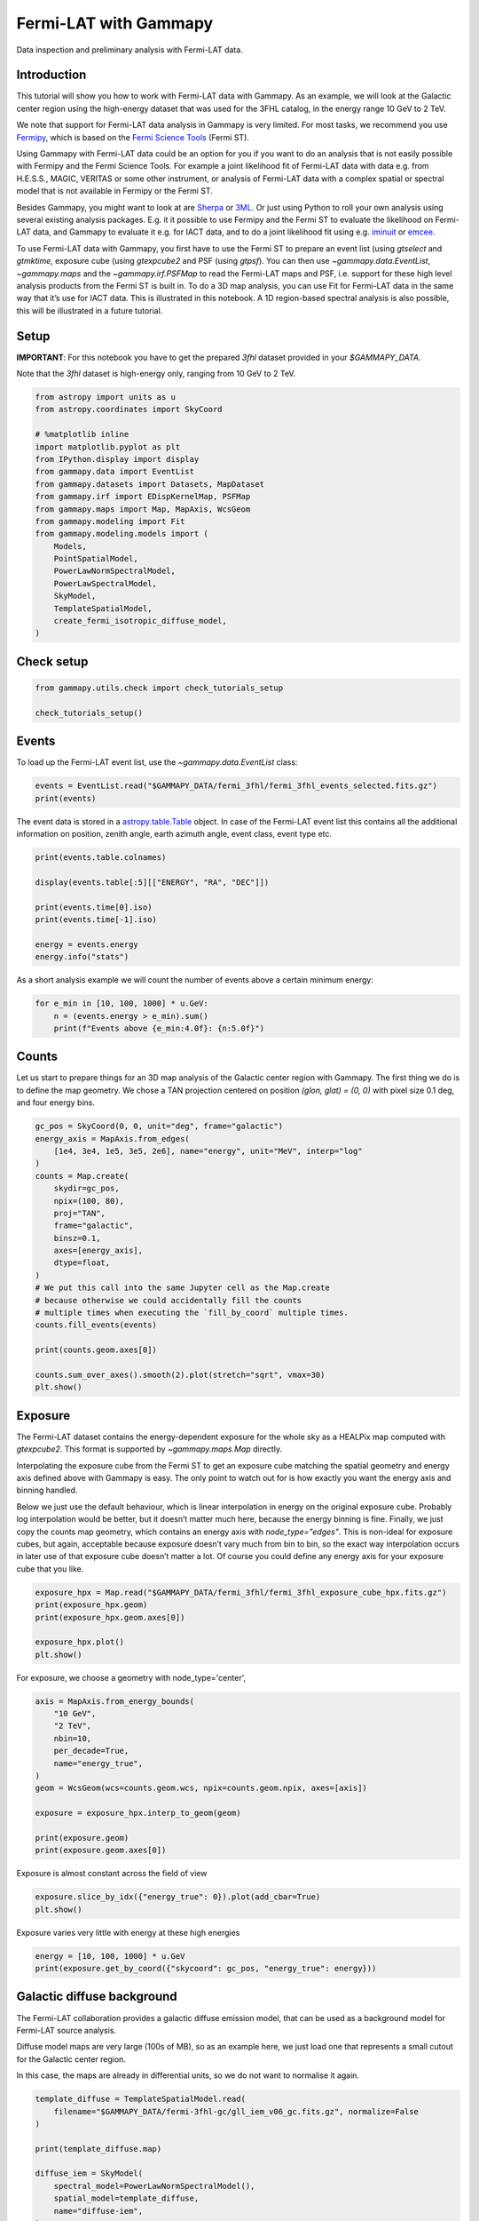 
.. DO NOT EDIT.
.. THIS FILE WAS AUTOMATICALLY GENERATED BY SPHINX-GALLERY.
.. TO MAKE CHANGES, EDIT THE SOURCE PYTHON FILE:
.. "tutorials/data/fermi_lat.py"
.. LINE NUMBERS ARE GIVEN BELOW.

.. only:: html

    .. note::
        :class: sphx-glr-download-link-note

        :ref:`Go to the end <sphx_glr_download_tutorials_data_fermi_lat.py>`
        to download the full example code. or to run this example in your browser via Binder

.. rst-class:: sphx-glr-example-title

.. _sphx_glr_tutorials_data_fermi_lat.py:


Fermi-LAT with Gammapy
======================

Data inspection and preliminary analysis with Fermi-LAT data.

Introduction
------------

This tutorial will show you how to work with Fermi-LAT data with
Gammapy. As an example, we will look at the Galactic center region using
the high-energy dataset that was used for the 3FHL catalog, in the
energy range 10 GeV to 2 TeV.

We note that support for Fermi-LAT data analysis in Gammapy is very
limited. For most tasks, we recommend you use
`Fermipy <http://fermipy.readthedocs.io/>`__, which is based on the
`Fermi Science
Tools <https://fermi.gsfc.nasa.gov/ssc/data/analysis/software/>`__
(Fermi ST).

Using Gammapy with Fermi-LAT data could be an option for you if you want
to do an analysis that is not easily possible with Fermipy and the Fermi
Science Tools. For example a joint likelihood fit of Fermi-LAT data with
data e.g. from H.E.S.S., MAGIC, VERITAS or some other instrument, or
analysis of Fermi-LAT data with a complex spatial or spectral model that
is not available in Fermipy or the Fermi ST.

Besides Gammapy, you might want to look at are
`Sherpa <http://cxc.harvard.edu/sherpa/>`__ or
`3ML <https://threeml.readthedocs.io/>`__. Or just using Python to roll
your own analysis using several existing analysis packages. E.g. it it
possible to use Fermipy and the Fermi ST to evaluate the likelihood on
Fermi-LAT data, and Gammapy to evaluate it e.g. for IACT data, and to do
a joint likelihood fit using
e.g. `iminuit <http://iminuit.readthedocs.io/>`__ or
`emcee <http://dfm.io/emcee>`__.

To use Fermi-LAT data with Gammapy, you first have to use the Fermi ST
to prepare an event list (using `gtselect` and `gtmktime`, exposure
cube (using `gtexpcube2` and PSF (using `gtpsf`). You can then use
`~gammapy.data.EventList`, `~gammapy.maps` and the
`~gammapy.irf.PSFMap` to read the Fermi-LAT maps and PSF, i.e. support
for these high level analysis products from the Fermi ST is built in. To
do a 3D map analysis, you can use Fit for Fermi-LAT data in the same way
that it’s use for IACT data. This is illustrated in this notebook. A 1D
region-based spectral analysis is also possible, this will be
illustrated in a future tutorial.

Setup
-----

**IMPORTANT**: For this notebook you have to get the prepared `3fhl`
dataset provided in your `$GAMMAPY_DATA`.

Note that the `3fhl` dataset is high-energy only, ranging from 10 GeV
to 2 TeV.

.. GENERATED FROM PYTHON SOURCE LINES 60-82

.. code-block:: Python


    from astropy import units as u
    from astropy.coordinates import SkyCoord

    # %matplotlib inline
    import matplotlib.pyplot as plt
    from IPython.display import display
    from gammapy.data import EventList
    from gammapy.datasets import Datasets, MapDataset
    from gammapy.irf import EDispKernelMap, PSFMap
    from gammapy.maps import Map, MapAxis, WcsGeom
    from gammapy.modeling import Fit
    from gammapy.modeling.models import (
        Models,
        PointSpatialModel,
        PowerLawNormSpectralModel,
        PowerLawSpectralModel,
        SkyModel,
        TemplateSpatialModel,
        create_fermi_isotropic_diffuse_model,
    )








.. GENERATED FROM PYTHON SOURCE LINES 83-85

Check setup
-----------

.. GENERATED FROM PYTHON SOURCE LINES 85-89

.. code-block:: Python

    from gammapy.utils.check import check_tutorials_setup

    check_tutorials_setup()





.. rst-class:: sphx-glr-script-out

 .. code-block:: none


    System:

            python_executable      : /home/khelifi/MesProgrammes/gammapy/.tox/build_docs/bin/python 
            python_version         : 3.11.10    
            machine                : x86_64     
            system                 : Linux      


    Gammapy package:

            version                : 1.3.dev1108+g3132bb30e.d20241007 
            path                   : /home/khelifi/MesProgrammes/gammapy/.tox/build_docs/lib/python3.11/site-packages/gammapy 


    Other packages:

            numpy                  : 1.26.4     
            scipy                  : 1.14.1     
            astropy                : 5.2.2      
            regions                : 0.10       
            click                  : 8.1.7      
            yaml                   : 6.0.2      
            IPython                : 8.28.0     
            jupyterlab             : not installed 
            matplotlib             : 3.9.2      
            pandas                 : not installed 
            healpy                 : 1.17.3     
            iminuit                : 2.30.0     
            sherpa                 : not installed 
            naima                  : 0.10.0     
            emcee                  : 3.1.6      
            corner                 : 2.2.2      
            ray                    : 2.37.0     


    Gammapy environment variables:

            GAMMAPY_DATA           : /home/khelifi/MesProgrammes/gammapy-data 





.. GENERATED FROM PYTHON SOURCE LINES 90-96

Events
------

To load up the Fermi-LAT event list, use the `~gammapy.data.EventList`
class:


.. GENERATED FROM PYTHON SOURCE LINES 96-101

.. code-block:: Python


    events = EventList.read("$GAMMAPY_DATA/fermi_3fhl/fermi_3fhl_events_selected.fits.gz")
    print(events)






.. rst-class:: sphx-glr-script-out

 .. code-block:: none

    EventList
    ---------

      Instrument       : LAT
      Telescope        : GLAST
      Obs. ID          : 

      Number of events : 697317
      Event rate       : 0.003 1 / s

      Time start       : 54682.65603222222
      Time stop        : 57236.96833546296

      Min. energy      : 1.00e+04 MeV
      Max. energy      : 2.00e+06 MeV
      Median energy    : 1.59e+04 MeV






.. GENERATED FROM PYTHON SOURCE LINES 102-108

The event data is stored in a
`astropy.table.Table <http://docs.astropy.org/en/stable/api/astropy.table.Table.html>`__
object. In case of the Fermi-LAT event list this contains all the
additional information on position, zenith angle, earth azimuth angle,
event class, event type etc.


.. GENERATED FROM PYTHON SOURCE LINES 108-120

.. code-block:: Python


    print(events.table.colnames)

    display(events.table[:5][["ENERGY", "RA", "DEC"]])

    print(events.time[0].iso)
    print(events.time[-1].iso)

    energy = events.energy
    energy.info("stats")






.. rst-class:: sphx-glr-script-out

 .. code-block:: none

    ['ENERGY', 'RA', 'DEC', 'L', 'B', 'THETA', 'PHI', 'ZENITH_ANGLE', 'EARTH_AZIMUTH_ANGLE', 'TIME', 'EVENT_ID', 'RUN_ID', 'RECON_VERSION', 'CALIB_VERSION', 'EVENT_CLASS', 'EVENT_TYPE', 'CONVERSION_TYPE', 'LIVETIME', 'DIFRSP0', 'DIFRSP1', 'DIFRSP2', 'DIFRSP3', 'DIFRSP4']
      ENERGY       RA       DEC   
       MeV        deg       deg   
    ---------- --------- ---------
    12856.5205 139.64438  -9.93702
     14773.319 177.04454  60.55275
     23273.527 110.21325 37.002018
     41866.125 334.85287 17.577398
     42463.074 316.86676 48.152477
    2008-08-04 15:49:26.782
    2015-07-30 11:00:41.226
    name = ENERGY
    mean = 28905.5 MeV
    std = 61051.7 MeV
    min = 10000 MeV
    max = 1.99848e+06 MeV
    n_bad = 0
    length = 697317




.. GENERATED FROM PYTHON SOURCE LINES 121-124

As a short analysis example we will count the number of events above a
certain minimum energy:


.. GENERATED FROM PYTHON SOURCE LINES 124-130

.. code-block:: Python


    for e_min in [10, 100, 1000] * u.GeV:
        n = (events.energy > e_min).sum()
        print(f"Events above {e_min:4.0f}: {n:5.0f}")






.. rst-class:: sphx-glr-script-out

 .. code-block:: none

    Events above   10 GeV: 697317
    Events above  100 GeV: 23628
    Events above 1000 GeV:   544




.. GENERATED FROM PYTHON SOURCE LINES 131-139

Counts
------

Let us start to prepare things for an 3D map analysis of the Galactic
center region with Gammapy. The first thing we do is to define the map
geometry. We chose a TAN projection centered on position
`(glon, glat) = (0, 0)` with pixel size 0.1 deg, and four energy bins.


.. GENERATED FROM PYTHON SOURCE LINES 139-163

.. code-block:: Python


    gc_pos = SkyCoord(0, 0, unit="deg", frame="galactic")
    energy_axis = MapAxis.from_edges(
        [1e4, 3e4, 1e5, 3e5, 2e6], name="energy", unit="MeV", interp="log"
    )
    counts = Map.create(
        skydir=gc_pos,
        npix=(100, 80),
        proj="TAN",
        frame="galactic",
        binsz=0.1,
        axes=[energy_axis],
        dtype=float,
    )
    # We put this call into the same Jupyter cell as the Map.create
    # because otherwise we could accidentally fill the counts
    # multiple times when executing the `fill_by_coord` multiple times.
    counts.fill_events(events)

    print(counts.geom.axes[0])

    counts.sum_over_axes().smooth(2).plot(stretch="sqrt", vmax=30)
    plt.show()




.. image-sg:: /tutorials/data/images/sphx_glr_fermi_lat_001.png
   :alt: fermi lat
   :srcset: /tutorials/data/images/sphx_glr_fermi_lat_001.png
   :class: sphx-glr-single-img


.. rst-class:: sphx-glr-script-out

 .. code-block:: none

    MapAxis

            name       : energy    
            unit       : 'MeV'     
            nbins      : 4         
            node type  : edges     
            edges min  : 1.0e+04 MeV
            edges max  : 2.0e+06 MeV
            interp     : log       





.. GENERATED FROM PYTHON SOURCE LINES 164-186

Exposure
--------

The Fermi-LAT dataset contains the energy-dependent exposure for the
whole sky as a HEALPix map computed with `gtexpcube2`. This format is
supported by `~gammapy.maps.Map` directly.

Interpolating the exposure cube from the Fermi ST to get an exposure
cube matching the spatial geometry and energy axis defined above with
Gammapy is easy. The only point to watch out for is how exactly you want
the energy axis and binning handled.

Below we just use the default behaviour, which is linear interpolation
in energy on the original exposure cube. Probably log interpolation
would be better, but it doesn’t matter much here, because the energy
binning is fine. Finally, we just copy the counts map geometry, which
contains an energy axis with `node_type="edges"`. This is non-ideal
for exposure cubes, but again, acceptable because exposure doesn’t vary
much from bin to bin, so the exact way interpolation occurs in later use
of that exposure cube doesn’t matter a lot. Of course you could define
any energy axis for your exposure cube that you like.


.. GENERATED FROM PYTHON SOURCE LINES 186-194

.. code-block:: Python


    exposure_hpx = Map.read("$GAMMAPY_DATA/fermi_3fhl/fermi_3fhl_exposure_cube_hpx.fits.gz")
    print(exposure_hpx.geom)
    print(exposure_hpx.geom.axes[0])

    exposure_hpx.plot()
    plt.show()




.. image-sg:: /tutorials/data/images/sphx_glr_fermi_lat_002.png
   :alt: fermi lat
   :srcset: /tutorials/data/images/sphx_glr_fermi_lat_002.png
   :class: sphx-glr-single-img


.. rst-class:: sphx-glr-script-out

 .. code-block:: none

    HpxGeom

            axes       : ['skycoord', 'energy_true']
            shape      : (49152, 18)
            ndim       : 3
            nside      : 64
            nested     : False
            frame      : icrs
            projection : HPX
            center     : 0.0 deg, 0.0 deg

    MapAxis

            name       : energy_true
            unit       : 'MeV'     
            nbins      : 18        
            node type  : center    
            center min : 1.0e+04 MeV
            center max : 2.0e+06 MeV
            interp     : log       





.. GENERATED FROM PYTHON SOURCE LINES 195-196

For exposure, we choose a geometry with node_type='center',

.. GENERATED FROM PYTHON SOURCE LINES 196-210

.. code-block:: Python

    axis = MapAxis.from_energy_bounds(
        "10 GeV",
        "2 TeV",
        nbin=10,
        per_decade=True,
        name="energy_true",
    )
    geom = WcsGeom(wcs=counts.geom.wcs, npix=counts.geom.npix, axes=[axis])

    exposure = exposure_hpx.interp_to_geom(geom)

    print(exposure.geom)
    print(exposure.geom.axes[0])





.. rst-class:: sphx-glr-script-out

 .. code-block:: none

    WcsGeom

            axes       : ['lon', 'lat', 'energy_true']
            shape      : (100, 80, 24)
            ndim       : 3
            frame      : galactic
            projection : TAN
            center     : 0.0 deg, 0.0 deg
            width      : 10.0 deg x 8.0 deg
            wcs ref    : 0.0 deg, 0.0 deg

    MapAxis

            name       : energy_true
            unit       : 'TeV'     
            nbins      : 24        
            node type  : edges     
            edges min  : 1.0e-02 TeV
            edges max  : 2.0e+00 TeV
            interp     : log       





.. GENERATED FROM PYTHON SOURCE LINES 211-212

Exposure is almost constant across the field of view

.. GENERATED FROM PYTHON SOURCE LINES 212-215

.. code-block:: Python

    exposure.slice_by_idx({"energy_true": 0}).plot(add_cbar=True)
    plt.show()




.. image-sg:: /tutorials/data/images/sphx_glr_fermi_lat_003.png
   :alt: fermi lat
   :srcset: /tutorials/data/images/sphx_glr_fermi_lat_003.png
   :class: sphx-glr-single-img





.. GENERATED FROM PYTHON SOURCE LINES 216-217

Exposure varies very little with energy at these high energies

.. GENERATED FROM PYTHON SOURCE LINES 217-221

.. code-block:: Python

    energy = [10, 100, 1000] * u.GeV
    print(exposure.get_by_coord({"skycoord": gc_pos, "energy_true": energy}))






.. rst-class:: sphx-glr-script-out

 .. code-block:: none

    [3.22974080e+11 3.29585273e+11 2.90605275e+11]




.. GENERATED FROM PYTHON SOURCE LINES 222-225

Galactic diffuse background
---------------------------


.. GENERATED FROM PYTHON SOURCE LINES 228-238

The Fermi-LAT collaboration provides a galactic diffuse emission model,
that can be used as a background model for Fermi-LAT source analysis.

Diffuse model maps are very large (100s of MB), so as an example here,
we just load one that represents a small cutout for the Galactic center
region.

In this case, the maps are already in differential units, so we do not
want to normalise it again.


.. GENERATED FROM PYTHON SOURCE LINES 238-252

.. code-block:: Python


    template_diffuse = TemplateSpatialModel.read(
        filename="$GAMMAPY_DATA/fermi-3fhl-gc/gll_iem_v06_gc.fits.gz", normalize=False
    )

    print(template_diffuse.map)

    diffuse_iem = SkyModel(
        spectral_model=PowerLawNormSpectralModel(),
        spatial_model=template_diffuse,
        name="diffuse-iem",
    )






.. rst-class:: sphx-glr-script-out

 .. code-block:: none

    WcsNDMap

            geom  : WcsGeom 
            axes  : ['lon', 'lat', 'energy_true']
            shape : (120, 64, 30)
            ndim  : 3
            unit  : 1 / (cm2 MeV s sr)
            dtype : >f4





.. GENERATED FROM PYTHON SOURCE LINES 253-255

Let’s look at the map of first energy band of the cube:


.. GENERATED FROM PYTHON SOURCE LINES 255-259

.. code-block:: Python

    template_diffuse.map.slice_by_idx({"energy_true": 0}).plot(add_cbar=True)
    plt.show()





.. image-sg:: /tutorials/data/images/sphx_glr_fermi_lat_004.png
   :alt: fermi lat
   :srcset: /tutorials/data/images/sphx_glr_fermi_lat_004.png
   :class: sphx-glr-single-img





.. GENERATED FROM PYTHON SOURCE LINES 260-262

Here is the spectrum at the Galactic center:


.. GENERATED FROM PYTHON SOURCE LINES 262-270

.. code-block:: Python


    dnde = template_diffuse.map.to_region_nd_map(region=gc_pos)
    dnde.plot()
    plt.xlabel("Energy (GeV)")
    plt.ylabel("Flux (cm-2 s-1 MeV-1 sr-1)")
    plt.show()





.. image-sg:: /tutorials/data/images/sphx_glr_fermi_lat_005.png
   :alt: fermi lat
   :srcset: /tutorials/data/images/sphx_glr_fermi_lat_005.png
   :class: sphx-glr-single-img





.. GENERATED FROM PYTHON SOURCE LINES 271-278

Isotropic diffuse background
----------------------------

To load the isotropic diffuse model with Gammapy, use the
`~gammapy.modeling.models.TemplateSpectralModel`. We are using
`'extrapolate': True` to extrapolate the model above 500 GeV:


.. GENERATED FROM PYTHON SOURCE LINES 278-286

.. code-block:: Python


    filename = "$GAMMAPY_DATA/fermi_3fhl/iso_P8R2_SOURCE_V6_v06.txt"

    diffuse_iso = create_fermi_isotropic_diffuse_model(
        filename=filename, interp_kwargs={"extrapolate": True}
    )









.. GENERATED FROM PYTHON SOURCE LINES 287-289

We can plot the model in the energy range between 50 GeV and 2000 GeV:


.. GENERATED FROM PYTHON SOURCE LINES 289-294

.. code-block:: Python

    energy_bounds = [50, 2000] * u.GeV
    diffuse_iso.spectral_model.plot(energy_bounds, yunits=u.Unit("1 / (cm2 MeV s)"))
    plt.show()





.. image-sg:: /tutorials/data/images/sphx_glr_fermi_lat_006.png
   :alt: fermi lat
   :srcset: /tutorials/data/images/sphx_glr_fermi_lat_006.png
   :class: sphx-glr-single-img





.. GENERATED FROM PYTHON SOURCE LINES 295-305

PSF
---

Next we will tke a look at the PSF. It was computed using `gtpsf`, in
this case for the Galactic center position. Note that generally for
Fermi-LAT, the PSF only varies little within a given regions of the sky,
especially at high energies like what we have here. We use the
`~gammapy.irf.PSFMap` class to load the PSF and use some of it’s
methods to get some information about it.


.. GENERATED FROM PYTHON SOURCE LINES 305-310

.. code-block:: Python


    psf = PSFMap.read("$GAMMAPY_DATA/fermi_3fhl/fermi_3fhl_psf_gc.fits.gz", format="gtpsf")
    print(psf)






.. rst-class:: sphx-glr-script-out

 .. code-block:: none

    RegionNDMap

            geom  : RegionGeom 
            axes  : ['lon', 'lat', 'rad', 'energy_true']
            shape : (1, 1, 300, 17)
            ndim  : 4
            unit  : 1 / sr
            dtype : >f8





.. GENERATED FROM PYTHON SOURCE LINES 311-315

To get an idea of the size of the PSF we check how the containment radii
of the Fermi-LAT PSF vari with energy and different containment
fractions:


.. GENERATED FROM PYTHON SOURCE LINES 315-321

.. code-block:: Python


    plt.figure(figsize=(8, 5))
    psf.plot_containment_radius_vs_energy()
    plt.show()





.. image-sg:: /tutorials/data/images/sphx_glr_fermi_lat_007.png
   :alt: fermi lat
   :srcset: /tutorials/data/images/sphx_glr_fermi_lat_007.png
   :class: sphx-glr-single-img





.. GENERATED FROM PYTHON SOURCE LINES 322-325

In addition we can check how the actual shape of the PSF varies with
energy and compare it against the mean PSF between 50 GeV and 2000 GeV:


.. GENERATED FROM PYTHON SOURCE LINES 325-340

.. code-block:: Python


    plt.figure(figsize=(8, 5))

    energy = [100, 300, 1000] * u.GeV
    psf.plot_psf_vs_rad(energy_true=energy)

    spectrum = PowerLawSpectralModel(index=2.3)
    psf_mean = psf.to_image(spectrum=spectrum)
    psf_mean.plot_psf_vs_rad(c="k", ls="--", energy_true=[500] * u.GeV)

    plt.xlim(1e-3, 0.3)
    plt.ylim(1e3, 1e6)
    plt.legend()
    plt.show()




.. image-sg:: /tutorials/data/images/sphx_glr_fermi_lat_008.png
   :alt: fermi lat
   :srcset: /tutorials/data/images/sphx_glr_fermi_lat_008.png
   :class: sphx-glr-single-img





.. GENERATED FROM PYTHON SOURCE LINES 341-343

This is what the corresponding PSF kernel looks like:


.. GENERATED FROM PYTHON SOURCE LINES 343-351

.. code-block:: Python


    psf_kernel = psf.get_psf_kernel(
        position=geom.center_skydir, geom=geom, max_radius="1 deg"
    )
    psf_kernel.to_image().psf_kernel_map.plot(stretch="log", add_cbar=True)
    plt.show()





.. image-sg:: /tutorials/data/images/sphx_glr_fermi_lat_009.png
   :alt: fermi lat
   :srcset: /tutorials/data/images/sphx_glr_fermi_lat_009.png
   :class: sphx-glr-single-img





.. GENERATED FROM PYTHON SOURCE LINES 352-357

Energy Dispersion
~~~~~~~~~~~~~~~~~

For simplicity we assume a diagonal energy dispersion:


.. GENERATED FROM PYTHON SOURCE LINES 357-367

.. code-block:: Python


    e_true = exposure.geom.axes["energy_true"]
    edisp = EDispKernelMap.from_diagonal_response(
        energy_axis_true=e_true, energy_axis=energy_axis
    )

    edisp.get_edisp_kernel().plot_matrix()
    plt.show()





.. image-sg:: /tutorials/data/images/sphx_glr_fermi_lat_010.png
   :alt: fermi lat
   :srcset: /tutorials/data/images/sphx_glr_fermi_lat_010.png
   :class: sphx-glr-single-img





.. GENERATED FROM PYTHON SOURCE LINES 368-375

Fit
---

Now, the big finale: let’s do a 3D map fit for the source at the
Galactic center, to measure it’s position and spectrum. We keep the
background normalization free.


.. GENERATED FROM PYTHON SOURCE LINES 375-398

.. code-block:: Python


    spatial_model = PointSpatialModel(lon_0="0 deg", lat_0="0 deg", frame="galactic")
    spectral_model = PowerLawSpectralModel(
        index=2.7, amplitude="5.8e-10 cm-2 s-1 TeV-1", reference="100 GeV"
    )

    source = SkyModel(
        spectral_model=spectral_model,
        spatial_model=spatial_model,
        name="source-gc",
    )

    models = Models([source, diffuse_iem, diffuse_iso])

    dataset = MapDataset(
        models=models,
        counts=counts,
        exposure=exposure,
        psf=psf,
        edisp=edisp,
        name="fermi-dataset",
    )








.. GENERATED FROM PYTHON SOURCE LINES 399-413

.. code-block:: Python

    fit = Fit()
    result = fit.run(datasets=[dataset])

    print(result)

    print(models)

    residual = counts - dataset.npred()

    residual.sum_over_axes().smooth("0.1 deg").plot(
        cmap="coolwarm", vmin=-3, vmax=3, add_cbar=True
    )
    plt.show()




.. image-sg:: /tutorials/data/images/sphx_glr_fermi_lat_011.png
   :alt: fermi lat
   :srcset: /tutorials/data/images/sphx_glr_fermi_lat_011.png
   :class: sphx-glr-single-img


.. rst-class:: sphx-glr-script-out

 .. code-block:: none

    OptimizeResult

            backend    : minuit
            method     : migrad
            success    : True
            message    : Optimization terminated successfully.
            nfev       : 197
            total stat : 19644.61

    CovarianceResult

            backend    : minuit
            method     : hesse
            success    : True
            message    : Hesse terminated successfully.

    Models

    Component 0: SkyModel

      Name                      : source-gc
      Datasets names            : None
      Spectral model type       : PowerLawSpectralModel
      Spatial  model type       : PointSpatialModel
      Temporal model type       : 
      Parameters:
        index                         :      2.754   +/-    0.12             
        amplitude                     :   5.28e-10   +/- 1.1e-10 1 / (cm2 s TeV)
        reference             (frozen):    100.000       GeV         
        lon_0                         :     -0.025   +/-    0.00 deg         
        lat_0                         :     -0.041   +/-    0.00 deg         

    Component 1: SkyModel

      Name                      : diffuse-iem
      Datasets names            : None
      Spectral model type       : PowerLawNormSpectralModel
      Spatial  model type       : TemplateSpatialModel
      Temporal model type       : 
      Parameters:
        norm                          :      1.048   +/-    0.01             
        tilt                  (frozen):      0.000                   
        reference             (frozen):      1.000       TeV         
        lon_0                 (frozen):      0.000       deg         
        lat_0                 (frozen):     -0.062       deg         

    Component 2: SkyModel

      Name                      : fermi-diffuse-iso
      Datasets names            : None
      Spectral model type       : CompoundSpectralModel
      Spatial  model type       : ConstantSpatialModel
      Temporal model type       : 
      Parameters:
        norm                          :      2.702   +/-    0.39             
        tilt                  (frozen):      0.000                   
        reference             (frozen):      1.000       TeV         
        value                 (frozen):      1.000       1 / sr      






.. GENERATED FROM PYTHON SOURCE LINES 414-420

Serialisation
-------------

To serialise the created dataset, you must proceed through the
Datasets API


.. GENERATED FROM PYTHON SOURCE LINES 420-430

.. code-block:: Python


    Datasets([dataset]).write(
        filename="fermi_dataset.yaml", filename_models="fermi_models.yaml", overwrite=True
    )
    datasets_read = Datasets.read(
        filename="fermi_dataset.yaml", filename_models="fermi_models.yaml"
    )
    print(datasets_read)






.. rst-class:: sphx-glr-script-out

 .. code-block:: none

    /home/khelifi/MesProgrammes/gammapy/.tox/build_docs/lib/python3.11/site-packages/gammapy/utils/scripts.py:66: UserWarning: Checksum verification failed.
      warnings.warn("Checksum verification failed.", UserWarning)
    Datasets
    --------

    Dataset 0: 

      Type       : MapDataset
      Name       : fermi-dataset
      Instrument : 
      Models     : ['source-gc', 'diffuse-iem', 'fermi-diffuse-iso']






.. GENERATED FROM PYTHON SOURCE LINES 431-439

Exercises
---------

-  Fit the position and spectrum of the source `SNR
   G0.9+0.1 <http://gamma-sky.net/#/cat/tev/110>`__.
-  Make maps and fit the position and spectrum of the `Crab
   nebula <http://gamma-sky.net/#/cat/tev/25>`__.


.. GENERATED FROM PYTHON SOURCE LINES 442-460

Summary
-------

In this tutorial you have seen how to work with Fermi-LAT data with
Gammapy. You have to use the Fermi ST to prepare the exposure cube and
PSF, and then you can use Gammapy for any event or map analysis using
the same methods that are used to analyse IACT data.

This works very well at high energies (here above 10 GeV), where the
exposure and PSF is almost constant spatially and only varies a little
with energy. It is not expected to give good results for low-energy
data, where the Fermi-LAT PSF is very large. If you are interested to
help us validate down to what energy Fermi-LAT analysis with Gammapy
works well (e.g. by re-computing results from 3FHL or other published
analysis results), or to extend the Gammapy capabilities (e.g. to work
with energy-dependent multi-resolution maps and PSF), that would be very
welcome!



.. _sphx_glr_download_tutorials_data_fermi_lat.py:

.. only:: html

  .. container:: sphx-glr-footer sphx-glr-footer-example

    .. container:: binder-badge

      .. image:: images/binder_badge_logo.svg
        :target: https://mybinder.org/v2/gh/gammapy/gammapy-webpage/main?urlpath=lab/tree/notebooks/dev/tutorials/data/fermi_lat.ipynb
        :alt: Launch binder
        :width: 150 px

    .. container:: sphx-glr-download sphx-glr-download-jupyter

      :download:`Download Jupyter notebook: fermi_lat.ipynb <fermi_lat.ipynb>`

    .. container:: sphx-glr-download sphx-glr-download-python

      :download:`Download Python source code: fermi_lat.py <fermi_lat.py>`

    .. container:: sphx-glr-download sphx-glr-download-zip

      :download:`Download zipped: fermi_lat.zip <fermi_lat.zip>`


.. only:: html

 .. rst-class:: sphx-glr-signature

    `Gallery generated by Sphinx-Gallery <https://sphinx-gallery.github.io>`_
